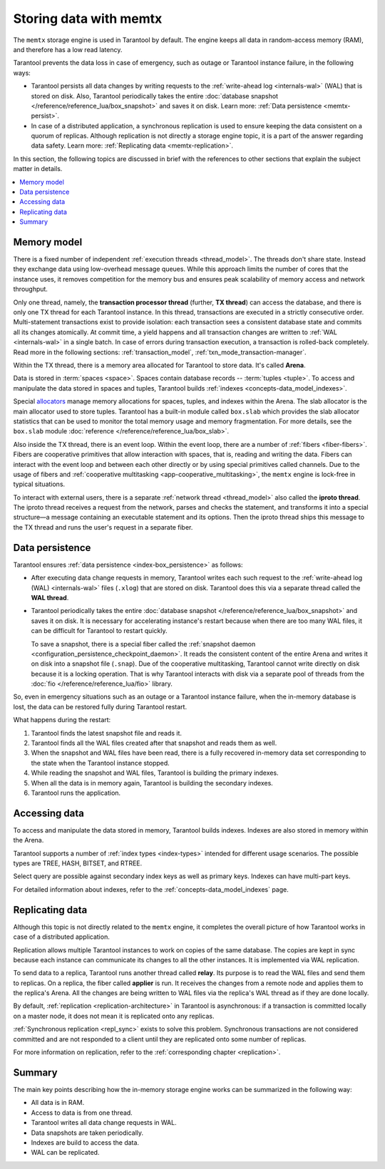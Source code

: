 .. _engines-memtx:

Storing data with memtx
=======================

The ``memtx`` storage engine is used in Tarantool by default.
The engine keeps all data in random-access memory (RAM), and therefore has a low read latency.

Tarantool prevents the data loss in case of emergency, such as outage or Tarantool instance failure, in the following ways:

*   Tarantool persists all data changes by writing requests to the :ref:`write-ahead log <internals-wal>` (WAL)
    that is stored on disk. Also, Tarantool periodically takes the entire
    :doc:`database snapshot </reference/reference_lua/box_snapshot>` and saves it on disk.
    Learn more: :ref:`Data persistence <memtx-persist>`.

*   In case of a distributed application, a synchronous replication is used to ensure keeping the data consistent on a quorum of replicas.
    Although replication is not directly a storage engine topic, it is a part of the answer regarding data safety.
    Learn more: :ref:`Replicating data <memtx-replication>`.

In this section, the following topics are discussed in brief with the references to other sections that explain the
subject matter in details.

..  contents::
    :local:
    :depth: 1

.. _memtx-memory:

Memory model
------------

There is a fixed number of independent :ref:`execution threads <thread_model>`.
The threads don't share state. Instead they exchange data using low-overhead message queues.
While this approach limits the number of cores that the instance uses,
it removes competition for the memory bus and ensures peak scalability of memory access and network throughput.

Only one thread, namely, the **transaction processor thread** (further, **TX thread**)
can access the database, and there is only one TX thread for each Tarantool instance.
In this thread, transactions are executed in a strictly consecutive order.
Multi-statement transactions exist to provide isolation:
each transaction sees a consistent database state and commits all its changes atomically.
At commit time, a yield happens and all transaction changes are written to :ref:`WAL <internals-wal>` 
in a single batch.
In case of errors during transaction execution, a transaction is rolled-back completely.
Read more in the following sections: :ref:`transaction_model`, :ref:`txn_mode_transaction-manager`.

Within the TX thread, there is a memory area allocated for Tarantool to store data. It's called **Arena**.

.. image:: memtx/arena2.svg

Data is stored in :term:`spaces <space>`. Spaces contain database records -- :term:`tuples <tuple>`.
To access and manipulate the data stored in spaces and tuples, Tarantool builds :ref:`indexes <concepts-data_model_indexes>`.

Special `allocators <https://github.com/tarantool/small>`__ manage memory allocations for spaces, tuples, and indexes within the Arena.
The slab allocator is the main allocator used to store tuples.
Tarantool has a built-in module called ``box.slab`` which provides the slab allocator statistics
that can be used to monitor the total memory usage and memory fragmentation.
For more details, see the ``box.slab`` module :doc:`reference </reference/reference_lua/box_slab>`.

..  image:: memtx/spaces_indexes.svg

Also inside the TX thread, there is an event loop. Within the event loop, there are a number of :ref:`fibers <fiber-fibers>`.
Fibers are cooperative primitives that allow interaction with spaces, that is, reading and writing the data.
Fibers can interact with the event loop and between each other directly or by using special primitives called channels.
Due to the usage of fibers and :ref:`cooperative multitasking <app-cooperative_multitasking>`, the ``memtx`` engine is lock-free in typical situations.

..  image:: memtx/fibers-channels.svg

To interact with external users, there is a separate :ref:`network thread <thread_model>` also called the **iproto thread**.
The iproto thread receives a request from the network, parses and checks the statement,
and transforms it into a special structure—a message containing an executable statement and its options.
Then the iproto thread ships this message to the TX thread and runs the user's request in a separate fiber.

..  image:: memtx/iproto.svg

.. _memtx-persist:

Data persistence
----------------

Tarantool ensures :ref:`data persistence <index-box_persistence>` as follows:

*   After executing data change requests in memory, Tarantool writes each such request to the :ref:`write-ahead log (WAL) <internals-wal>` files (``.xlog``)
    that are stored on disk. Tarantool does this via a separate thread called the **WAL thread**.

..  image:: memtx/wal.svg

*   Tarantool periodically takes the entire :doc:`database snapshot </reference/reference_lua/box_snapshot>` and saves it on disk.
    It is necessary for accelerating instance's restart because when there are too many WAL files, it can be difficult for Tarantool to restart quickly.

    To save a snapshot, there is a special fiber called the :ref:`snapshot daemon <configuration_persistence_checkpoint_daemon>`.
    It reads the consistent content of the entire Arena and writes it on disk into a snapshot file (``.snap``).
    Due of the cooperative multitasking, Tarantool cannot write directly on disk because it is a locking operation.
    That is why Tarantool interacts with disk via a separate pool of threads from the :doc:`fio </reference/reference_lua/fio>` library.

..  image:: memtx/snapshot03.svg

So, even in emergency situations such as an outage or a Tarantool instance failure,
when the in-memory database is lost, the data can be restored fully during Tarantool restart.

What happens during the restart:

1.  Tarantool finds the latest snapshot file and reads it.
2.  Tarantool finds all the WAL files created after that snapshot and reads them as well.
3.  When the snapshot and WAL files have been read, there is a fully recovered in-memory data set
    corresponding to the state when the Tarantool instance stopped.
4.  While reading the snapshot and WAL files, Tarantool is building the primary indexes.
5.  When all the data is in memory again, Tarantool is building the secondary indexes.
6.  Tarantool runs the application.

.. _memtx-indexes:

Accessing data
--------------

To access and manipulate the data stored in memory, Tarantool builds indexes.
Indexes are also stored in memory within the Arena.

Tarantool supports a number of :ref:`index types <index-types>` intended for different usage scenarios.
The possible types are TREE, HASH, BITSET, and RTREE.

Select query are possible against secondary index keys as well as primary keys.
Indexes can have multi-part keys.

For detailed information about indexes, refer to the :ref:`concepts-data_model_indexes` page.

.. _memtx-replication:

Replicating data
----------------

Although this topic is not directly related to the ``memtx`` engine, it completes the overall picture of how Tarantool works in case of a distributed application.

Replication allows multiple Tarantool instances to work on copies of the same database.
The copies are kept in sync because each instance can communicate its changes to all the other instances.
It is implemented via WAL replication.

To send data to a replica, Tarantool runs another thread called **relay**.
Its purpose is to read the WAL files and send them to replicas.
On a replica, the fiber called **applier** is run. It receives the changes from a remote node and applies them to the replica's Arena.
All the changes are being written to WAL files via the replica's WAL thread as if they are done locally.

.. image:: memtx/replica-xlogs.svg

By default, :ref:`replication <replication-architecture>` in Tarantool is asynchronous: if a transaction
is committed locally on a master node, it does not mean it is replicated onto any
replicas.

:ref:`Synchronous replication <repl_sync>` exists to solve this problem. Synchronous transactions
are not considered committed and are not responded to a client until they are
replicated onto some number of replicas.

For more information on replication, refer to the :ref:`corresponding chapter <replication>`.

.. _memtx-summary:

Summary
-------

The main key points describing how the in-memory storage engine works can be summarized in the following way:

*   All data is in RAM.
*   Access to data is from one thread.
*   Tarantool writes all data change requests in WAL.
*   Data snapshots are taken periodically.
*   Indexes are build to access the data.
*   WAL can be replicated.
